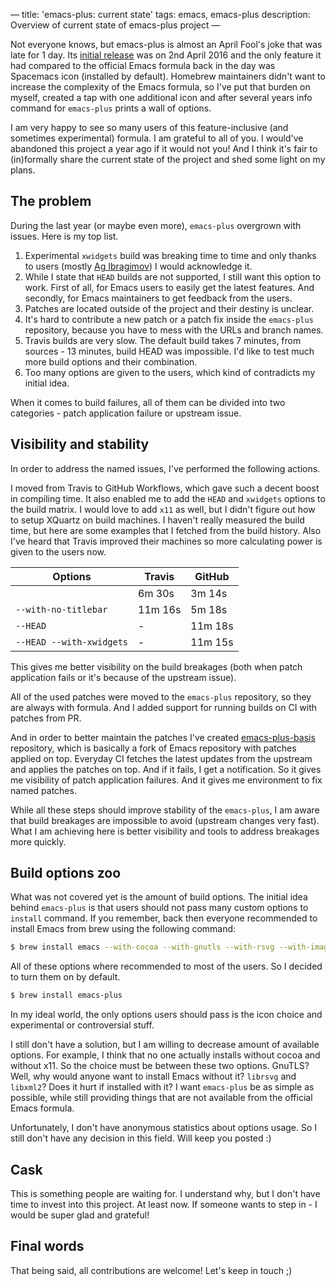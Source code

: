 ---
title: 'emacs-plus: current state'
tags: emacs, emacs-plus
description: Overview of current state of emacs-plus project
---

Not everyone knows, but emacs-plus is almost an April Fool's joke that was late
for 1 day. Its [[https://github.com/d12frosted/homebrew-emacs-plus/commit/6c85ae34d2649512a3088207b5f2a81c23cd8630][initial release]] was on 2nd April 2016 and the only feature it had
compared to the official Emacs formula back in the day was Spacemacs icon
(installed by default). Homebrew maintainers didn't want to increase the
complexity of the Emacs formula, so I've put that burden on myself, created a
tap with one additional icon and after several years info command for
=emacs-plus= prints a wall of options.

I am very happy to see so many users of this feature-inclusive (and sometimes
experimental) formula. I am grateful to all of you. I would've abandoned this
project a year ago if it would not you! And I think it's fair to (in)formally
share the current state of the project and shed some light on my plans.

#+BEGIN_HTML
<!--more-->
#+END_HTML

** The problem

During the last year (or maybe even more), =emacs-plus= overgrown with issues.
Here is my top list.

1. Experimental =xwidgets= build was breaking time to time and only thanks to
   users (mostly [[https://github.com/agzam][Ag Ibragimov]]) I would acknowledge it.
2. While I state that =HEAD= builds are not supported, I still want this option
   to work. First of all, for Emacs users to easily get the latest features. And
   secondly, for Emacs maintainers to get feedback from the users.
3. Patches are located outside of the project and their destiny is unclear.
4. It's hard to contribute a new patch or a patch fix inside the =emacs-plus=
   repository, because you have to mess with the URLs and branch names.
5. Travis builds are very slow. The default build takes 7 minutes, from
   sources - 13 minutes, build HEAD was impossible. I'd like to test much more
   build options and their combination.
6. Too many options are given to the users, which kind of contradicts my initial
   idea.

When it comes to build failures, all of them can be divided into two
categories - patch application failure or upstream issue.

** Visibility and stability

In order to address the named issues, I've performed the following actions.

I moved from Travis to GitHub Workflows, which gave such a decent boost in
compiling time. It also enabled me to add the =HEAD= and =xwidgets= options to
the build matrix. I would love to add =x11= as well, but I didn't figure out how
to setup XQuartz on build machines. I haven't really measured the build time,
but here are some examples that I fetched from the build history. Also I've
heard that Travis improved their machines so more calculating power is given to
the users now.

| Options                  | Travis  | GitHub  |
|--------------------------+---------+---------|
|                          | 6m 30s  | 3m 14s  |
| =--with-no-titlebar=     | 11m 16s | 5m 18s  |
| =--HEAD=                 | -       | 11m 18s |
| =--HEAD --with-xwidgets= | -       | 11m 15s |

This gives me better visibility on the build breakages (both when patch
application fails or it's because of the upstream issue).

All of the used patches were moved to the =emacs-plus= repository, so they are
always with formula. And I added support for running builds on CI with patches
from PR.

And in order to better maintain the patches I've created [[https://github.com/d12frosted/emacs-plus-basis][emacs-plus-basis]]
repository, which is basically a fork of Emacs repository with patches applied
on top. Everyday CI fetches the latest updates from the upstream and applies the
patches on top. And if it fails, I get a notification. So it gives me visibility
of patch application failures. And it gives me environment to fix named patches.

While all these steps should improve stability of the =emacs-plus=, I am aware
that build breakages are impossible to avoid (upstream changes very fast). What
I am achieving here is better visibility and tools to address breakages more
quickly.

** Build options zoo

What was not covered yet is the amount of build options. The initial idea behind
=emacs-plus= is that users should not pass many custom options to =install=
command. If you remember, back then everyone recommended to install Emacs from
brew using the following command:

#+begin_src bash
  $ brew install emacs --with-cocoa --with-gnutls --with-rsvg --with-imagemagick
#+end_src

All of these options where recommended to most of the users. So I decided to
turn them on by default.

#+begin_src bash
  $ brew install emacs-plus
#+end_src

In my ideal world, the only options users should pass is the icon choice and
experimental or controversial stuff.

I still don't have a solution, but I am willing to decrease amount of available
options. For example, I think that no one actually installs without cocoa and
without x11. So the choice must be between these two options. GnuTLS? Well, why
would anyone want to install Emacs without it? =librsvg= and =libxml2=? Does it
hurt if installed with it? I want =emacs-plus= be as simple as possible, while
still providing things that are not available from the official Emacs formula.

Unfortunately, I don't have anonymous statistics about options usage. So I still
don't have any decision in this field. Will keep you posted :)

** Cask

This is something people are waiting for. I understand why, but I don't have
time to invest into this project. At least now. If someone wants to step in - I
would be super glad and grateful!

** Final words

That being said, all contributions are welcome! Let's keep in touch ;)
